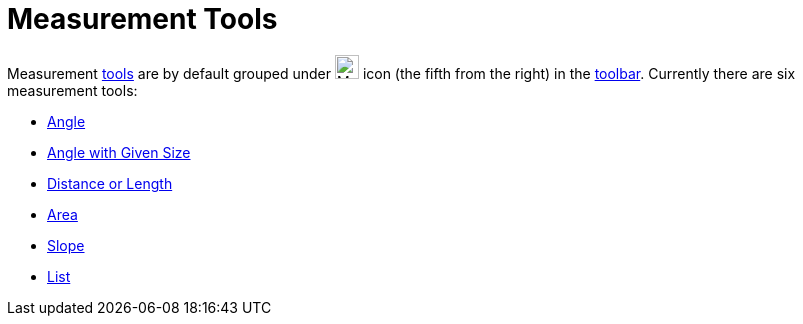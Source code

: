 = Measurement Tools

Measurement xref:/Tools.adoc[tools] are by default grouped under image:24px-Mode_angle.svg.png[Mode
angle.svg,width=24,height=24] icon (the fifth from the right) in the xref:/Toolbar.adoc[toolbar]. Currently there are
six measurement tools:

* xref:/tools/Angle_Tool.adoc[Angle]
* xref:/tools/Angle_with_Given_Size_Tool.adoc[Angle with Given Size]
* xref:/tools/Distance_or_Length_Tool.adoc[Distance or Length]
* xref:/tools/Area_Tool.adoc[Area]
* xref:/tools/Slope_Tool.adoc[Slope]
* xref:/tools/List_Tool.adoc[List]

